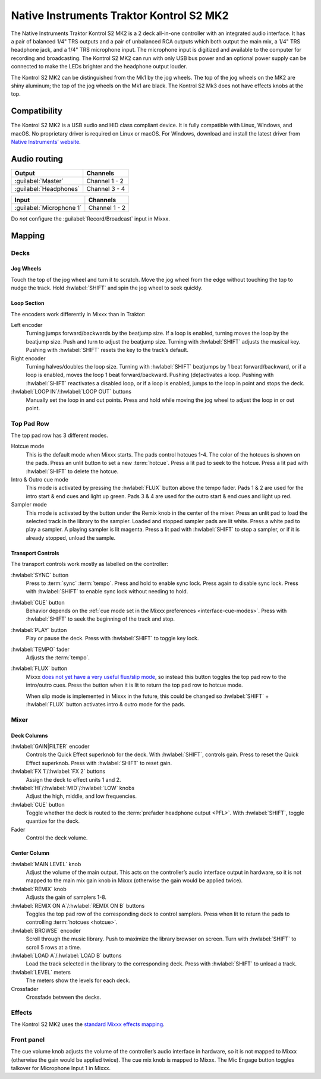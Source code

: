 Native Instruments Traktor Kontrol S2 MK2
=========================================

The Native Instruments Traktor Kontrol S2 MK2 is a 2 deck all-in-one
controller with an integrated audio interface. It has a pair of balanced
1/4" TRS outputs and a pair of unbalanced RCA outputs which both output
the main mix, a 1/4" TRS headphone jack, and a 1/4" TRS microphone
input. The microphone input is digitized and available to the computer
for recording and broadcasting. The Kontrol S2 MK2 can run with only USB
bus power and an optional power supply can be connected to make the LEDs
brighter and the headphone output louder.

The Kontrol S2 MK2 can be distinguished from the Mk1 by the jog wheels.
The top of the jog wheels on the MK2 are shiny aluminum; the top of the
jog wheels on the Mk1 are black. The Kontrol S2 Mk3 does not have
effects knobs at the top.

.. versionadded:: 2.3

Compatibility
-------------

The Kontrol S2 MK2 is a USB audio and HID class compliant device. It is
fully compatible with Linux, Windows, and macOS. No proprietary driver
is required on Linux or macOS. For Windows, download and install the
latest driver from `Native Instruments’
website <https://www.native-instruments.com/en/support/downloads/drivers-other-files/>`__.

Audio routing
-------------

========================  =======================
Output                    Channels
========================  =======================
:guilabel:`Master`        Channel 1 - 2
:guilabel:`Headphones`    Channel 3 - 4
========================  =======================

========================  =======================
Input                     Channels
========================  =======================
:guilabel:`Microphone 1`  Channel 1 - 2
========================  =======================

Do *not* configure the :guilabel:`Record/Broadcast` input in Mixxx.

Mapping
-------

Decks
~~~~~

Jog Wheels
^^^^^^^^^^

Touch the top of the jog wheel and turn it to scratch. Move the jog
wheel from the edge without touching the top to nudge the track. Hold
:hwlabel:`SHIFT` and spin the jog wheel to seek quickly.

Loop Section
^^^^^^^^^^^^

The encoders work differently in Mixxx than in Traktor:

Left encoder
    Turning jumps forward/backwards by the beatjump size.
    If a loop is enabled, turning moves the loop by the beatjump size.
    Push and turn to adjust the beatjump size.
    Turning with :hwlabel:`SHIFT` adjusts the musical key.
    Pushing with :hwlabel:`SHIFT` resets the key to the track’s default.
Right encoder
    Turning halves/doubles the loop size.
    Turning with :hwlabel:`SHIFT` beatjumps by 1 beat forward/backward, or if a loop is enabled, moves the loop 1 beat forward/backward.
    Pushing (de)activates a loop. Pushing with :hwlabel:`SHIFT` reactivates a disabled loop, or if a loop is enabled, jumps to the loop in point and stops the deck.
:hwlabel:`LOOP IN`/:hwlabel:`LOOP OUT` buttons
    Manually set the loop in and out points.
    Press and hold while moving the jog wheel to adjust the loop in or out point.

Top Pad Row
~~~~~~~~~~~

The top pad row has 3 different modes.

Hotcue mode
    This is the default mode when Mixxx starts.
    The pads control hotcues 1-4.
    The color of the hotcues is shown on the pads. Press an unlit button to set a new :term:`hotcue`.
    Press a lit pad to seek to the hotcue.
    Press a lit pad with :hwlabel:`SHIFT` to delete the hotcue.
Intro & Outro cue mode
    This mode is activated by pressing the :hwlabel:`FLUX` button above the tempo fader.
    Pads 1 & 2 are used for the intro start & end cues and light up green.
    Pads 3 & 4 are used for the outro start & end cues and light up red.
Sampler mode
    This mode is activated by the button under the Remix knob in the center of the mixer.
    Press an unlit pad to load the selected track in the library to the sampler.
    Loaded and stopped sampler pads are lit white.
    Press a white pad to play a sampler.
    A playing sampler is lit magenta.
    Press a lit pad with :hwlabel:`SHIFT` to stop a sampler, or if it is already stopped, unload the
    sample.

Transport Controls
^^^^^^^^^^^^^^^^^^

The transport controls work mostly as labelled on the controller:

:hwlabel:`SYNC` button
    Press to :term:`sync` :term:`tempo`.
    Press and hold to enable sync lock.
    Press again to disable sync lock.
    Press with :hwlabel:`SHIFT` to enable sync lock without needing to hold.
:hwlabel:`CUE` button
    Behavior depends on the :ref:`cue mode set in the Mixxx preferences <interface-cue-modes>`.
    Press with :hwlabel:`SHIFT` to seek the beginning of the track and stop.
:hwlabel:`PLAY` button
    Play or pause the deck. Press with :hwlabel:`SHIFT` to toggle key lock.
:hwlabel:`TEMPO` fader
    Adjusts the :term:`tempo`.
:hwlabel:`FLUX` button
    Mixxx `does not yet have a very useful flux/slip
    mode <https://bugs.launchpad.net/mixxx/+bug/1475303>`__, so instead this
    button toggles the top pad row to the intro/outro cues. Press the button
    when it is lit to return the top pad row to hotcue mode.

    When slip mode is implemented in Mixxx in the future, this could be
    changed so :hwlabel:`SHIFT` + :hwlabel:`FLUX` button activates intro & outro mode for the
    pads.

Mixer
~~~~~

Deck Columns
^^^^^^^^^^^^

:hwlabel:`GAIN|FILTER` encoder
    Controls the Quick Effect superknob for the deck.
    With :hwlabel:`SHIFT`, controls gain.
    Press to reset the Quick Effect superknob.
    Press with :hwlabel:`SHIFT` to reset gain.
:hwlabel:`FX 1`/:hwlabel:`FX 2` buttons
    Assign the deck to effect units 1 and 2.
:hwlabel:`HI`/:hwlabel:`MID`/:hwlabel:`LOW` knobs
    Adjust the high, middle, and low frequencies.
:hwlabel:`CUE` button
    Toggle whether the deck is routed to the :term:`prefader headphone output <PFL>`.
    With :hwlabel:`SHIFT`, toggle quantize for the deck.
Fader
    Control the deck volume.

Center Column
^^^^^^^^^^^^^

:hwlabel:`MAIN LEVEL` knob
    Adjust the volume of the main output.
    This acts on the controller’s audio interface output in hardware, so it is not mapped to the main mix gain knob in Mixxx (otherwise the gain would be applied twice).
:hwlabel:`REMIX` knob
    Adjusts the gain of samplers 1-8.
:hwlabel:`REMIX ON A`/:hwlabel:`REMIX ON B` buttons
    Toggles the top pad row of the corresponding deck to control samplers.
    Press when lit to return the pads to controlling :term:`hotcues <hotcue>`.
:hwlabel:`BROWSE` encoder
    Scroll through the music library.
    Push to maximize the library browser on screen.
    Turn with :hwlabel:`SHIFT` to scroll 5 rows at a time.
:hwlabel:`LOAD A`/:hwlabel:`LOAD B` buttons
    Load the track selected in the library to the corresponding deck.
    Press with :hwlabel:`SHIFT` to unload a track.
:hwlabel:`LEVEL` meters
    The meters show the levels for each deck.
Crossfader
    Crossfade between the decks.

Effects
~~~~~~~

The Kontrol S2 MK2 uses the `standard Mixxx effects
mapping <https://github.com/mixxxdj/mixxx/wiki/standard-effects-mapping>`__.

Front panel
~~~~~~~~~~~

The cue volume knob adjusts the volume of the controller’s audio
interface in hardware, so it is not mapped to Mixxx (otherwise the gain
would be applied twice). The cue mix knob is mapped to Mixxx. The Mic
Engage button toggles talkover for Microphone Input 1 in Mixxx.
